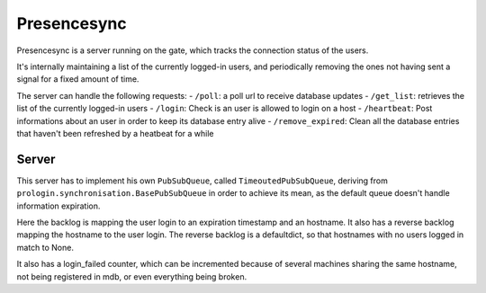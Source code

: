 Presencesync
============

Presencesync is a server running on the gate, which tracks the connection status of the users.

It's internally maintaining a list of the currently logged-in users, and periodically removing the ones not having sent a signal for a fixed amount of time.

The server can handle the following requests:
- ``/poll``: a poll url to receive database updates
- ``/get_list``: retrieves the list of the currently logged-in users
- ``/login``: Check is an user is allowed to login on a host
- ``/heartbeat``: Post informations about an user in order to keep its database entry alive
- ``/remove_expired``: Clean all the database entries that haven't been refreshed by a heatbeat for a while

Server
------

This server has to implement his own ``PubSubQueue``, called ``TimeoutedPubSubQueue``, deriving from ``prologin.synchronisation.BasePubSubQueue`` in order to achieve its mean, as the default queue doesn't handle information expiration.

Here the backlog is mapping the user login to an expiration timestamp and an hostname.  
It also has a reverse backlog mapping the hostname to the user login. The reverse backlog is a defaultdict, so that hostnames with no users logged in match to None.

It also has a login_failed counter, which can be incremented because of several machines sharing the same hostname, not being registered in mdb, or even everything being broken.
